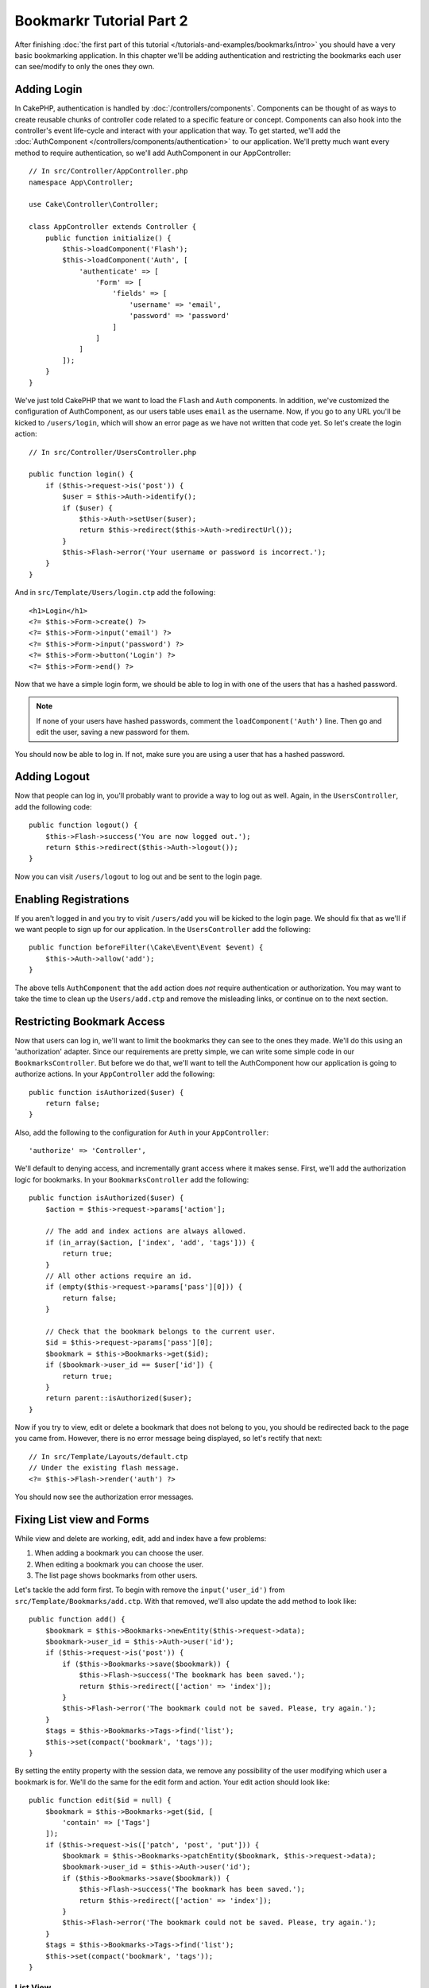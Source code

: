 Bookmarkr Tutorial Part 2
#########################

After finishing :doc:`the first part of this tutorial
</tutorials-and-examples/bookmarks/intro>` you should have a very basic
bookmarking application. In this chapter we'll be adding authentication and
restricting the bookmarks each user can see/modify to only the ones they own.

Adding Login
============

In CakePHP, authentication is handled by :doc:`/controllers/components`.
Components can be thought of as ways to create reusable chunks of controller
code related to a specific feature or concept. Components can also hook into the
controller's event life-cycle and interact with your application that way. To
get started, we'll add the :doc:`AuthComponent
</controllers/components/authentication>` to our application. We'll pretty much
want every method to require authentication, so we'll add AuthComponent in our
AppController::

    // In src/Controller/AppController.php
    namespace App\Controller;

    use Cake\Controller\Controller;

    class AppController extends Controller {
        public function initialize() {
            $this->loadComponent('Flash');
            $this->loadComponent('Auth', [
                'authenticate' => [
                    'Form' => [
                        'fields' => [
                            'username' => 'email',
                            'password' => 'password'
                        ]
                    ]
                ]
            ]);
        }
    }

We've just told CakePHP that we want to load the ``Flash`` and ``Auth``
components. In addition, we've customized the configuration of AuthComponent, as
our users table uses ``email`` as the username. Now, if you go to any URL you'll
be kicked to ``/users/login``, which will show an error page as we have
not written that code yet. So let's create the login action::

    // In src/Controller/UsersController.php

    public function login() {
        if ($this->request->is('post')) {
            $user = $this->Auth->identify();
            if ($user) {
                $this->Auth->setUser($user);
                return $this->redirect($this->Auth->redirectUrl());
            }
            $this->Flash->error('Your username or password is incorrect.');
        }
    }

And in ``src/Template/Users/login.ctp`` add the following::

    <h1>Login</h1>
    <?= $this->Form->create() ?>
    <?= $this->Form->input('email') ?>
    <?= $this->Form->input('password') ?>
    <?= $this->Form->button('Login') ?>
    <?= $this->Form->end() ?>

Now that we have a simple login form, we should be able to log in with one of
the users that has a hashed password.

.. note::

    If none of your users have hashed passwords, comment the
    ``loadComponent('Auth')`` line. Then go and edit the user,
    saving a new password for them.

You should now be able to log in. If not, make sure you are using a user that
has a hashed password.

Adding Logout
=============

Now that people can log in, you'll probably want to provide a way to log out as
well. Again, in the ``UsersController``, add the following code::

    public function logout() {
        $this->Flash->success('You are now logged out.');
        return $this->redirect($this->Auth->logout());
    }

Now you can visit ``/users/logout`` to log out and be sent to the login page.

Enabling Registrations
======================

If you aren't logged in and you try to visit ``/users/add`` you will be kicked
to the login page. We should fix that as we'll if we want people to sign up for
our application. In the ``UsersController`` add the following::

    public function beforeFilter(\Cake\Event\Event $event) {
        $this->Auth->allow('add');
    }

The above tells ``AuthComponent`` that the ``add`` action does *not* require
authentication or authorization. You may want to take the time to clean up the
``Users/add.ctp`` and remove the misleading links, or continue on to the next
section.

Restricting Bookmark Access
===========================

Now that users can log in, we'll want to limit the bookmarks they can see to the
ones they made. We'll do this using an 'authorization' adapter. Since our
requirements are pretty simple, we can write some simple code in our
``BookmarksController``. But before we do that, we'll want to tell the
AuthComponent how our application is going to authorize actions. In your
``AppController`` add the following::

    public function isAuthorized($user) {
        return false;
    }

Also, add the following to the configuration for ``Auth`` in your
``AppController``::

    'authorize' => 'Controller',

We'll default to denying access, and incrementally grant access where it makes
sense. First, we'll add the authorization logic for bookmarks. In your
``BookmarksController`` add the following::

    public function isAuthorized($user) {
        $action = $this->request->params['action'];

        // The add and index actions are always allowed.
        if (in_array($action, ['index', 'add', 'tags'])) {
            return true;
        }
        // All other actions require an id.
        if (empty($this->request->params['pass'][0])) {
            return false;
        }

        // Check that the bookmark belongs to the current user.
        $id = $this->request->params['pass'][0];
        $bookmark = $this->Bookmarks->get($id);
        if ($bookmark->user_id == $user['id']) {
            return true;
        }
        return parent::isAuthorized($user);
    }


Now if you try to view, edit or delete a bookmark that does not belong to you,
you should be redirected back to the page you came from. However, there is no
error message being displayed, so let's rectify that next::

    // In src/Template/Layouts/default.ctp
    // Under the existing flash message.
    <?= $this->Flash->render('auth') ?>

You should now see the authorization error messages.

Fixing List view and Forms
==========================

While view and delete are working, edit, add and index have a few problems:

#. When adding a bookmark you can choose the user.
#. When editing a bookmark you can choose the user.
#. The list page shows bookmarks from other users.

Let's tackle the add form first. To begin with remove the ``input('user_id')``
from ``src/Template/Bookmarks/add.ctp``. With that removed, we'll also update
the add method to look like::

    public function add() {
        $bookmark = $this->Bookmarks->newEntity($this->request->data);
        $bookmark->user_id = $this->Auth->user('id');
        if ($this->request->is('post')) {
            if ($this->Bookmarks->save($bookmark)) {
                $this->Flash->success('The bookmark has been saved.');
                return $this->redirect(['action' => 'index']);
            }
            $this->Flash->error('The bookmark could not be saved. Please, try again.');
        }
        $tags = $this->Bookmarks->Tags->find('list');
        $this->set(compact('bookmark', 'tags'));
    }

By setting the entity property with the session data, we remove any possibility
of the user modifying which user a bookmark is for. We'll do the same for the
edit form and action. Your edit action should look like::

    public function edit($id = null) {
        $bookmark = $this->Bookmarks->get($id, [
            'contain' => ['Tags']
        ]);
        if ($this->request->is(['patch', 'post', 'put'])) {
            $bookmark = $this->Bookmarks->patchEntity($bookmark, $this->request->data);
            $bookmark->user_id = $this->Auth->user('id');
            if ($this->Bookmarks->save($bookmark)) {
                $this->Flash->success('The bookmark has been saved.');
                return $this->redirect(['action' => 'index']);
            }
            $this->Flash->error('The bookmark could not be saved. Please, try again.');
        }
        $tags = $this->Bookmarks->Tags->find('list');
        $this->set(compact('bookmark', 'tags'));
    }

List View
---------

Now, we only need to show bookmarks for the currently logged in user. We can do
that by updating the call to ``paginate()``. Make your index() action look
like::

    public function index() {
        $this->paginate = [
            'conditions' => [
                'Bookmarks.user_id' => $this->Auth->user('id'),
            ]
        ];
        $this->set('bookmarks', $this->paginate($this->Bookmarks));
    }

We should also update the ``tags()`` action and the related finder method, but
we'll leave that as an exercise you can complete on your own.

Improving the Tagging Experience
================================

Right now, adding new tags is a difficult process, as the ``TagsController``
disallows all access. Instead of allowing access, we can improve the tag
selection UI by using a comma separated text field. This will let us give
a better experience to our users, and use some more great features in the ORM.

Adding a Computed Field
-----------------------

Because we'll want a simple way to access the formatted tags for an entity, we
can add a virtual/computed field to the entity. In
``src/Model/Entity/Bookmark.php`` add the following::

    use Cake\Collection\Collection;

    protected function _getTagString() {
        if (isset($this->_properties['tag_string'])) {
            return $this->_properties['tag_string'];
        }
        if (empty($this->tags)) {
            return '';
        }
        $tags = new Collection($this->tags);
        $str = $tags->reduce(function ($string, $tag) {
            return $string . $tag->title . ', ';
        }, '');
        return trim($str, ', ');
    }

This will let us access the ``$bookmark->tag_string`` computed property. We'll
use this property in inputs later on. Remember to add the ``tag_string``
property to the ``_accessible`` list in your entity, as we'll want to 'save' it
later on.

In ``src/Model/Entity/Bookmark.php`` add the ``tag_string`` to ``_accessible`` this way::

	protected $_accessible = [
		'user_id' => true,
		'title' => true,
		'description' => true,
		'url' => true,
		'user' => true,
		'tags' => true,
		'tag_string' => true,
	];


Updating the Views
------------------

With the entity updated we can add a new input for our tags. In the add and
edit view, replace the existing ``tags._ids`` input with the following::

    <?= $this->Form->input('tag_string', ['type' => 'text']) ?>

Persisting the Tag String
-------------------------

Now that we can view existing tags as a string, we'll want to save that data as
well. Because we marked the ``tag_string`` as accessible, the ORM will copy that
data from the request into our entity. We can use a ``beforeSave`` hook method
to parse the tag string and find/build the related entities. Add the following
to ``src/Model/Table/BookmarksTable.php``::


    public function beforeSave($event, $entity, $options) {
        if ($entity->tag_string) {
            $entity->tags = $this->_buildTags($entity->tag_string);
        }
    }

    protected function _buildTags($tagString) {
        $new = array_unique(array_map('trim', explode(',', $tagString)));
        $out = [];
        $query = $this->Tags->find()
            ->where(['Tags.title IN' => $new]);

        // Remove existing tags from the list of new tags.
        foreach ($query->extract('title') as $existing) {
            $index = array_search($existing, $new);
            if ($index !== false) {
                unset($new[$index]);
            }
        }
        // Add existing tags.
        foreach ($query as $tag) {
            $out[] = $tag;
        }
        // Add new tags.
        foreach ($new as $tag) {
            $out[] = $this->Tags->newEntity(['title' => $tag]);
        }
        return $out;
    }

While this code is a bit more complicated than what we've done so far, it helps
to showcase how powerful the ORM in CakePHP is. You can easily manipulate query
results using the :doc:`/core-libraries/collections` methods, and handle
scenarios where you are creating entities on the fly with ease.

Wrapping Up
===========

We've expanded our bookmarking application to handle authentication and basic
authorization/access control scenarios. We've also added some nice UX
improvements by leveraging the FormHelper and ORM capabilities.

Thanks for taking the time to explore CakePHP. Next, you can learn more about
the :doc:`/orm`, or you can peruse the :doc:`/topics`.
